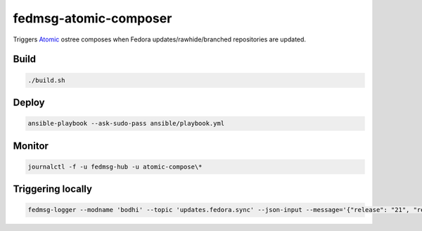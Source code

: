 fedmsg-atomic-composer
======================

Triggers `Atomic <http://projectatomic.io>`_ ostree composes when Fedora
updates/rawhide/branched repositories are updated.

Build
-----

.. code-block:: bash

   ./build.sh

Deploy
------

.. code-block:: bash

   ansible-playbook --ask-sudo-pass ansible/playbook.yml

Monitor
-------

.. code-block:: bash

   journalctl -f -u fedmsg-hub -u atomic-compose\*


Triggering locally
------------------

.. code-block:: bash

   fedmsg-logger --modname 'bodhi' --topic 'updates.fedora.sync' --json-input --message='{"release": "21", "repo": "updates"}'
